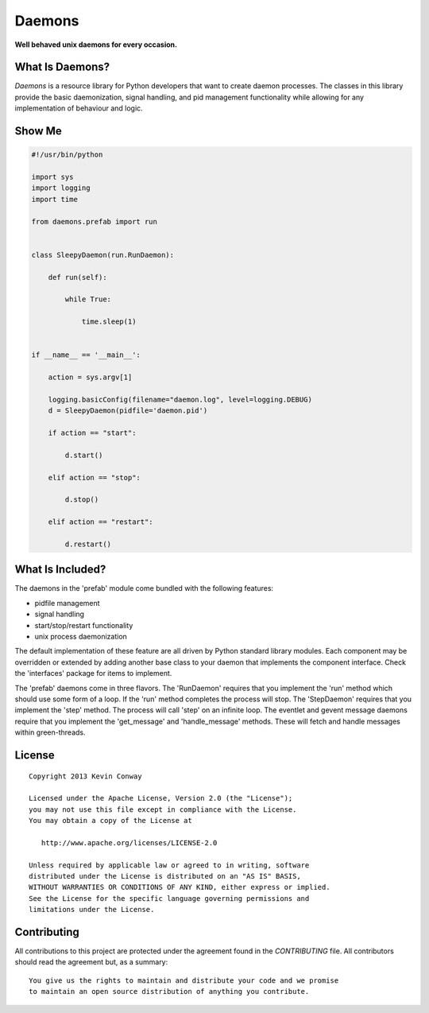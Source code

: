 =======
Daemons
=======

**Well behaved unix daemons for every occasion.**

What Is Daemons?
================

`Daemons` is a resource library for Python developers that want to create
daemon processes. The classes in this library provide the basic daemonization,
signal handling, and pid management functionality while allowing for any
implementation of behaviour and logic.

Show Me
=======

.. code-block:: python

    #!/usr/bin/python

    import sys
    import logging
    import time

    from daemons.prefab import run


    class SleepyDaemon(run.RunDaemon):

        def run(self):

            while True:

                time.sleep(1)


    if __name__ == '__main__':

        action = sys.argv[1]

        logging.basicConfig(filename="daemon.log", level=logging.DEBUG)
        d = SleepyDaemon(pidfile='daemon.pid')

        if action == "start":

            d.start()

        elif action == "stop":

            d.stop()

        elif action == "restart":

            d.restart()

What Is Included?
=================

The daemons in the 'prefab' module come bundled with the following features:

-   pidfile management
-   signal handling
-   start/stop/restart functionality
-   unix process daemonization

The default implementation of these feature are all driven by Python standard
library modules. Each component may be overridden or extended by adding another
base class to your daemon that implements the component interface. Check the
'interfaces' package for items to implement.

The 'prefab' daemons come in three flavors. The 'RunDaemon' requires that you
implement the 'run' method which should use some form of a loop. If the 'run'
method completes the process will stop. The 'StepDaemon' requires that you
implement the 'step' method. The process will call 'step' on an infinite loop.
The eventlet and gevent message daemons require that you implement the
'get_message' and 'handle_message' methods. These will fetch and handle
messages within green-threads.

License
=======

::

    Copyright 2013 Kevin Conway

    Licensed under the Apache License, Version 2.0 (the "License");
    you may not use this file except in compliance with the License.
    You may obtain a copy of the License at

       http://www.apache.org/licenses/LICENSE-2.0

    Unless required by applicable law or agreed to in writing, software
    distributed under the License is distributed on an "AS IS" BASIS,
    WITHOUT WARRANTIES OR CONDITIONS OF ANY KIND, either express or implied.
    See the License for the specific language governing permissions and
    limitations under the License.


Contributing
============

All contributions to this project are protected under the agreement found in
the `CONTRIBUTING` file. All contributors should read the agreement but, as
a summary::

    You give us the rights to maintain and distribute your code and we promise
    to maintain an open source distribution of anything you contribute.
